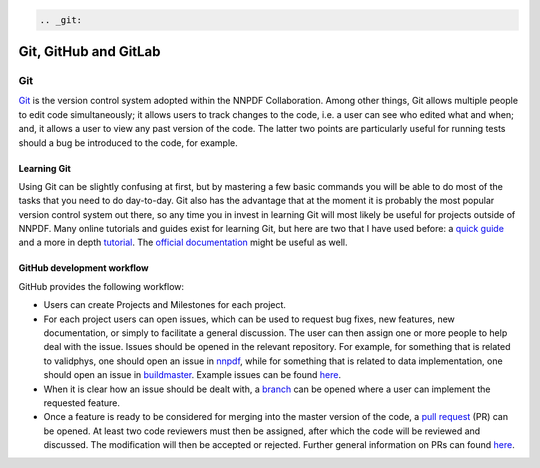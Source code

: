 .. code:: {eval-rst}

   .. _git:

Git, GitHub and GitLab
======================

Git
---

`Git <https://git-scm.com/>`__ is the version control system adopted
within the NNPDF Collaboration. Among other things, Git allows multiple
people to edit code simultaneously; it allows users to track changes to
the code, i.e. a user can see who edited what and when; and, it allows a
user to view any past version of the code. The latter two points are
particularly useful for running tests should a bug be introduced to the
code, for example.

Learning Git
~~~~~~~~~~~~

Using Git can be slightly confusing at first, but by mastering a few
basic commands you will be able to do most of the tasks that you need to
do day-to-day. Git also has the advantage that at the moment it is
probably the most popular version control system out there, so any time
you in invest in learning Git will most likely be useful for projects
outside of NNPDF. Many online tutorials and guides exist for learning
Git, but here are two that I have used before: a `quick
guide <http://rogerdudler.github.io/git-guide/>`__ and a more in depth
`tutorial <https://www.codecademy.com/learn/learn-git>`__. The `official
documentation <https://git-scm.com/docs>`__ might be useful as well.

GitHub development workflow
~~~~~~~~~~~~~~~~~~~~~~~~~~~

GitHub provides the following workflow:

-  Users can create Projects and Milestones for each project.

-  For each project users can open issues, which can be used to request
   bug fixes, new features, new documentation, or simply to facilitate a
   general discussion. The user can then assign one or more people to
   help deal with the issue. Issues should be opened in the relevant
   repository. For example, for something that is related to validphys,
   one should open an issue in
   `nnpdf <https://github.com/NNPDF/nnpdf>`__, while for something that
   is related to data implementation, one should open an issue in
   `buildmaster <https://github.com/NNPDF/buildmaster>`__. Example
   issues can be found `here <https://github.com/NNPDF/nnpdf/issues>`__.

-  When it is clear how an issue should be dealt with, a
   `branch <https://github.com/NNPDF/nnpdf/branches>`__ can be opened
   where a user can implement the requested feature.

-  Once a feature is ready to be considered for merging into the master
   version of the code, a `pull
   request <https://github.com/NNPDF/nnpdf/pulls>`__ (PR) can be opened.
   At least two code reviewers must then be assigned, after which the
   code will be reviewed and discussed. The modification will then be
   accepted or rejected. Further general information on PRs can found
   `here <https://help.github.com/en/articles/about-pull-requests>`__.

